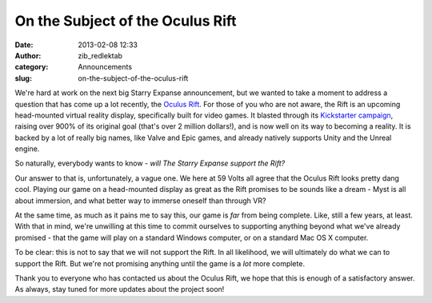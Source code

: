 On the Subject of the Oculus Rift
#################################
:date: 2013-02-08 12:33
:author: zib_redlektab
:category: Announcements
:slug: on-the-subject-of-the-oculus-rift

We're hard at work on the next big Starry Expanse announcement, but we
wanted to take a moment to address a question that has come up a lot
recently, the `Oculus Rift`_. For those of you who are not aware, the
Rift is an upcoming head-mounted virtual reality display, specifically
built for video games. It blasted through its `Kickstarter campaign`_,
raising over 900% of its original goal (that's over 2 million dollars!),
and is now well on its way to becoming a reality. It is backed by a lot
of really big names, like Valve and Epic games, and already natively
supports Unity and the Unreal engine.

So naturally, everybody wants to know - *will The Starry Expanse support
the Rift?*

Our answer to that is, unfortunately, a vague one. We here at 59 Volts
all agree that the Oculus Rift looks pretty dang cool. Playing our game
on a head-mounted display as great as the Rift promises to be sounds
like a dream - Myst is all about immersion, and what better way to
immerse oneself than through VR?

At the same time, as much as it pains me to say this, our game is *far*
from being complete. Like, still a few years, at least. With that in
mind, we're unwilling at this time to commit ourselves to supporting
anything beyond what we've already promised - that the game will play on
a standard Windows computer, or on a standard Mac OS X computer.

To be clear: this is not to say that we will not support the Rift. In
all likelihood, we will ultimately do what we can to support the Rift.
But we're not promising anything until the game is a \ *lot* more
complete.

Thank you to everyone who has contacted us about the Oculus Rift, we
hope that this is enough of a satisfactory answer. As always, stay tuned
for more updates about the project soon!

.. _Oculus Rift: http://www.oculusvr.com/
.. _Kickstarter campaign: http://www.kickstarter.com/projects/1523379957/oculus-rift-step-into-the-game?ref=live
